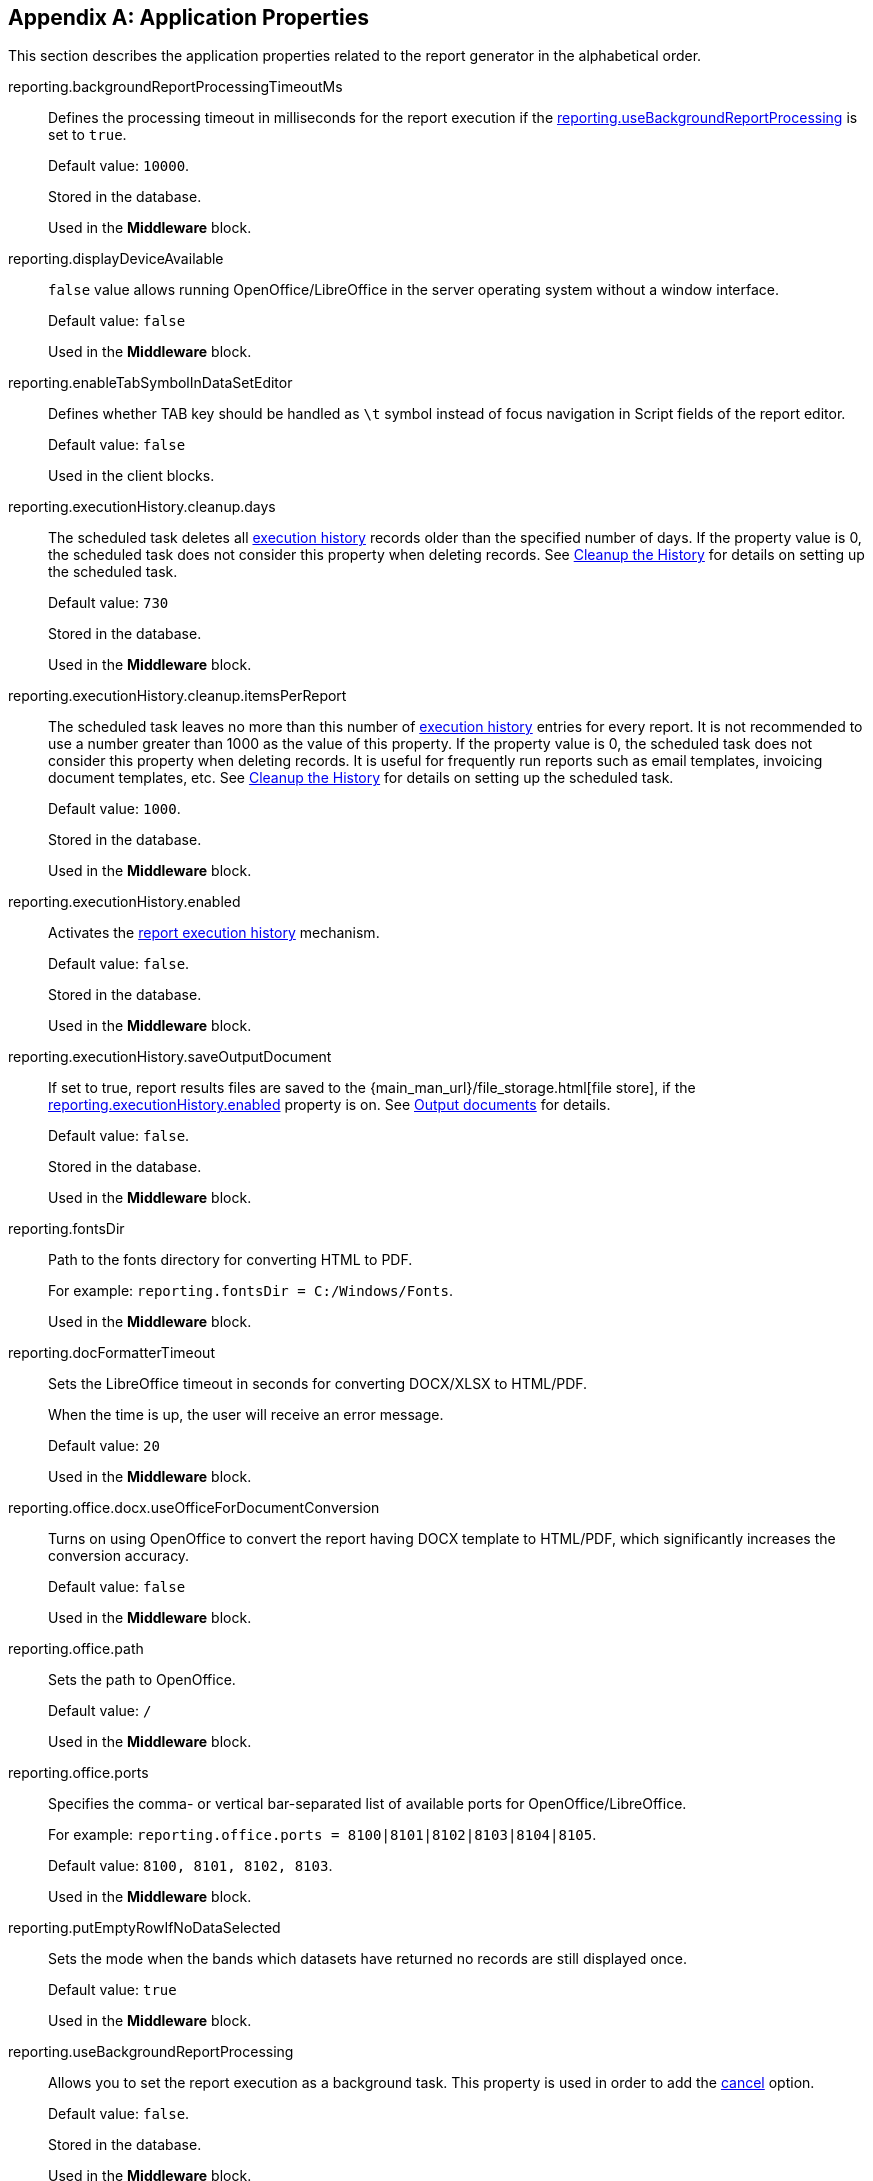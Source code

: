:sourcesdir: ../../source

[appendix]
[[app_properties]]
== Application Properties

This section describes the application properties related to the report generator in the alphabetical order.

[[reporting.backgroundReportProcessingTimeoutMs]]
reporting.backgroundReportProcessingTimeoutMs::
+
--
Defines the processing timeout in milliseconds for the report execution if the <<reporting.useBackgroundReportProcessing,reporting.useBackgroundReportProcessing>> is set to `true`.

Default value: `10000`.

Stored in the database.

Used in the *Middleware* block.
--

[[reporting.displayDeviceAvailable]]
reporting.displayDeviceAvailable::
+
--
`false` value allows running OpenOffice/LibreOffice in the server operating system without a window interface.

Default value: `false`

Used in the *Middleware* block.
--

[[reporting.enableTabSymbolInDataSetEditor]]
reporting.enableTabSymbolInDataSetEditor::
+
--
Defines whether TAB key should be handled as `\t` symbol instead of focus navigation in Script fields of the report editor.

Default value: `false`

Used in the client blocks.
--

[[reporting.executionHistory.cleanup.days]]
reporting.executionHistory.cleanup.days::
+
--
The scheduled task deletes all <<execution_history,execution history>> records older than the specified number of days. If the property value is 0, the scheduled task does not consider this property when deleting records. See <<execution_history_cleanup, Cleanup the History>> for details on setting up the scheduled task.

Default value: `730`

Stored in the database.

Used in the *Middleware* block.

--

[[reporting.executionHistory.cleanup.itemsPerReport]]
reporting.executionHistory.cleanup.itemsPerReport::
+
--
The scheduled task leaves no more than this number of <<execution_history,execution history>> entries for every report. It is not recommended to use a number greater than 1000 as the value of this property. If the property value is 0, the scheduled task does not consider this property when deleting records. It is useful for frequently run reports such as email templates, invoicing document templates, etc. See <<execution_history_cleanup, Cleanup the History>> for details on setting up the scheduled task.

Default value: `1000`.

Stored in the database.

Used in the *Middleware* block.
--

[[reporting.executionHistory.enabled]]
reporting.executionHistory.enabled::
+
--
Activates the <<execution_history, report execution history>> mechanism.

Default value: `false`.

Stored in the database.

Used in the *Middleware* block.

--

[[reporting.executionHistory.saveOutputDocument]]
reporting.executionHistory.saveOutputDocument::
+
--
If set to true, report results files are saved to the {main_man_url}/file_storage.html[file store], if the <<reporting.executionHistory.enabled,reporting.executionHistory.enabled>> property is on. See <<history_output_documents,Output documents>> for details.

Default value: `false`.

Stored in the database.

Used in the *Middleware* block.
--

[[reporting.fontsDir]]
reporting.fontsDir::
+
--
Path to the fonts directory for converting HTML to PDF.

For example: `reporting.fontsDir = C:/Windows/Fonts`.

Used in the *Middleware* block.
--

[[reporting.docFormatterTimeout]]
reporting.docFormatterTimeout::
+
--
Sets the LibreOffice timeout in seconds for converting DOCX/XLSX to HTML/PDF.

When the time is up, the user will receive an error message.

Default value: `20`

Used in the *Middleware* block.
--

[[reporting.office.docx.useOfficeForDocumentConversion]]
reporting.office.docx.useOfficeForDocumentConversion::
+
--
Turns on using OpenOffice to convert the report having DOCX template to HTML/PDF, which significantly increases the conversion accuracy.

Default value: `false`

Used in the *Middleware* block.
--

[[reporting.office.path]]
reporting.office.path::
+
--
Sets the path to OpenOffice.

Default value: `/`

Used in the *Middleware* block.
--

[[reporting.office.ports]]
reporting.office.ports::
+
--
Specifies the comma- or vertical bar-separated list of available ports for OpenOffice/LibreOffice.

For example: `reporting.office.ports = 8100|8101|8102|8103|8104|8105`.

Default value: `8100, 8101, 8102, 8103`.

Used in the *Middleware* block.
--

[[reporting.putEmptyRowIfNoDataSelected]]
reporting.putEmptyRowIfNoDataSelected::
+
--
Sets the mode when the bands which datasets have returned no records are still displayed once.

Default value: `true`

Used in the *Middleware* block.
--

[[reporting.useBackgroundReportProcessing]]
reporting.useBackgroundReportProcessing::
+
--
Allows you to set the report execution as a background task. This property is used in order to add the <<run_cancel,cancel>> option.

Default value: `false`.

Stored in the database.

Used in the *Middleware* block.
--
